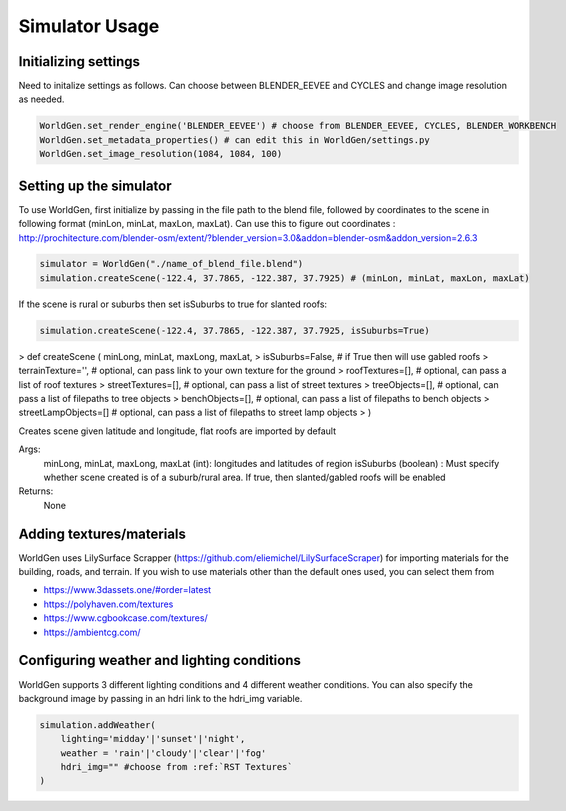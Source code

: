 Simulator Usage
====================

Initializing settings
------------------------
Need to initalize settings as follows. Can choose between BLENDER_EEVEE and CYCLES and change image resolution as needed.

.. code-block:: python

    WorldGen.set_render_engine('BLENDER_EEVEE') # choose from BLENDER_EEVEE, CYCLES, BLENDER_WORKBENCH
    WorldGen.set_metadata_properties() # can edit this in WorldGen/settings.py
    WorldGen.set_image_resolution(1084, 1084, 100) 
    

Setting up the simulator
------------------------

To use WorldGen, first initialize by passing in the file path to the blend file, followed by coordinates to the scene in following format (minLon, minLat, maxLon, maxLat). Can use this to figure out coordinates : http://prochitecture.com/blender-osm/extent/?blender_version=3.0&addon=blender-osm&addon_version=2.6.3

.. code-block:: python

   simulator = WorldGen("./name_of_blend_file.blend")
   simulation.createScene(-122.4, 37.7865, -122.387, 37.7925) # (minLon, minLat, maxLon, maxLat)
   
If the scene is rural or suburbs then set isSuburbs to true for slanted roofs:

.. code-block:: python

   simulation.createScene(-122.4, 37.7865, -122.387, 37.7925, isSuburbs=True)

> def createScene ( minLong, minLat, maxLong, maxLat, 
> isSuburbs=False,     # if True then will use gabled roofs 
> terrainTexture='',   # optional, can pass link to your own texture for the ground
> roofTextures=[],     # optional, can pass a list of roof textures
> streetTextures=[],   # optional, can pass a list of street textures
> treeObjects=[],      # optional, can pass a list of filepaths to tree objects
> benchObjects=[],     # optional, can pass a list of filepaths to bench objects
> streetLampObjects=[] # optional, can pass a list of filepaths to street lamp objects
> )

Creates scene given latitude and longitude, flat roofs are imported by default

Args:
    minLong, minLat, maxLong, maxLat (int): longitudes and latitudes of region
    isSuburbs (boolean) : Must specify whether scene created is of a suburb/rural area. If true, then slanted/gabled roofs will be enabled

Returns:
    None
   
.. _RST Textures:
Adding textures/materials
------------------------------------

WorldGen uses LilySurface Scrapper (https://github.com/eliemichel/LilySurfaceScraper) for importing materials for the building, roads, and terrain. If you wish to use materials other than the default ones used, you can select them from 

- https://www.3dassets.one/#order=latest
- https://polyhaven.com/textures
- https://www.cgbookcase.com/textures/
- https://ambientcg.com/

Configuring weather and lighting conditions
------------------------------------------------
WorldGen supports 3 different lighting conditions and 4 different weather conditions. You can also specify the background image by passing in an hdri link to the hdri_img variable.

.. code-block:: python
    
    simulation.addWeather(
        lighting='midday'|'sunset'|'night', 
        weather = 'rain'|'cloudy'|'clear'|'fog'
        hdri_img="" #choose from :ref:`RST Textures`
    )






